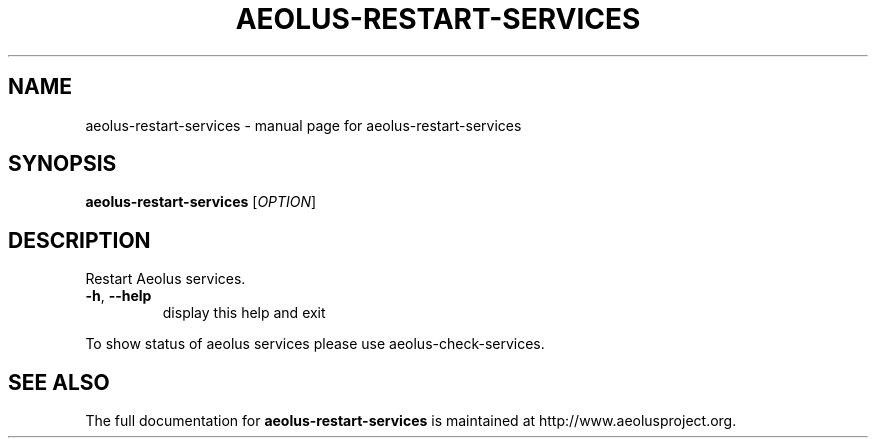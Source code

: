 .\" Originally generated by help2man 1.40.4, modified since.
.TH AEOLUS-RESTART-SERVICES "1" "March 2012" "aeolus-restart-services " "User Commands"
.SH NAME
aeolus-restart-services \- manual page for aeolus-restart-services
.SH SYNOPSIS
.B aeolus-restart-services
[\fIOPTION\fR]
.SH DESCRIPTION
Restart Aeolus services.
.TP
\fB\-h\fR, \fB\-\-help\fR
display this help and exit
.PP
To show status of aeolus services please use aeolus\-check\-services.
.SH "SEE ALSO"
The full documentation for
.B aeolus-restart-services
is maintained at http://www.aeolusproject.org.
